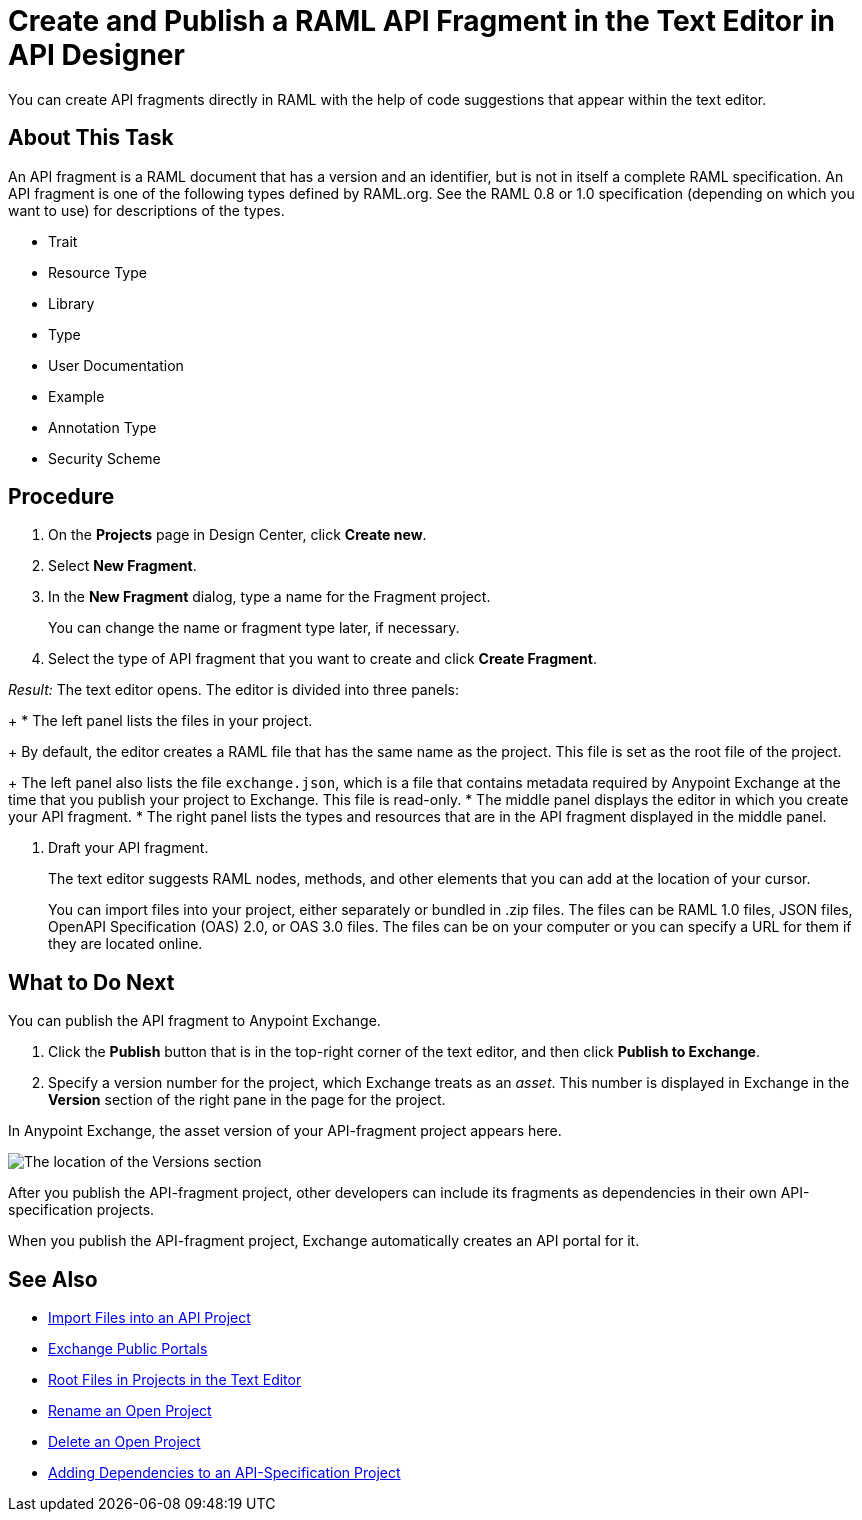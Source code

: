 = Create and Publish a RAML API Fragment in the Text Editor in API Designer

You can create API fragments directly in RAML with the help of code suggestions that appear within the text editor. 


== About This Task

An API fragment is a RAML document that has a version and an identifier, but is not in itself a complete RAML specification. An API fragment is one of the following types defined by RAML.org. See the RAML 0.8 or 1.0 specification (depending on which you want to use) for descriptions of the types.

* Trait

* Resource Type

* Library

* Type

* User Documentation

* Example

* Annotation Type

* Security Scheme

== Procedure

. On the *Projects* page in Design Center, click *Create new*.
. Select *New Fragment*.
. In the *New Fragment* dialog, type a name for the Fragment project. 
+
You can change the name or fragment type later, if necessary.

. Select the type of API fragment that you want to create and click *Create Fragment*.

_Result:_ The text editor opens. The editor is divided into three panels:
+
* The left panel lists the files in your project.
+
By default, the editor creates a RAML file that has the same name as the project. This file is set as the root file of the project.
+
The left panel also lists the file `exchange.json`, which is a file that contains metadata required by Anypoint Exchange at the time that you publish your project to Exchange. This file is read-only.
* The middle panel displays the editor in which you create your API fragment.
* The right panel lists the types and resources that are in the API fragment displayed in the middle panel.

. Draft your API fragment.
+
The text editor suggests RAML nodes, methods, and other elements that you can add at the location of your cursor.
+
You can import files into your project, either separately or bundled in .zip files. The files can be RAML 1.0 files, JSON files, OpenAPI Specification (OAS) 2.0, or OAS 3.0 files. The files can be on your computer or you can specify a URL for them if they are located online.

== What to Do Next

You can publish the API fragment to Anypoint Exchange.

. Click the *Publish* button that is in the top-right corner of the text editor, and then click *Publish to Exchange*.
. Specify a version number for the project, which Exchange treats as an _asset_. This number is displayed in Exchange in the *Version* section of the right pane in the page for the project.

.In Anypoint Exchange, the asset version of your API-fragment project appears here.
image:apid-location-of-asset-version-in-exchange.png[The location of the Versions section]

After you publish the API-fragment project, other developers can include its fragments as dependencies in their own API-specification projects.

When you publish the API-fragment project, Exchange automatically creates an API portal for it.

== See Also

* xref:design-import-files.adoc[Import Files into an API Project]
* xref:exchange::about-portals.adoc[Exchange Public Portals]
* xref:design-change-root-file.adoc[Root Files in Projects in the Text Editor]
* xref:design-rename-project.adoc[Rename an Open Project]
* xref:design-delete-project.adoc[Delete an Open Project]
* xref:design-add-api-dependency.adoc[Adding Dependencies to an API-Specification Project]